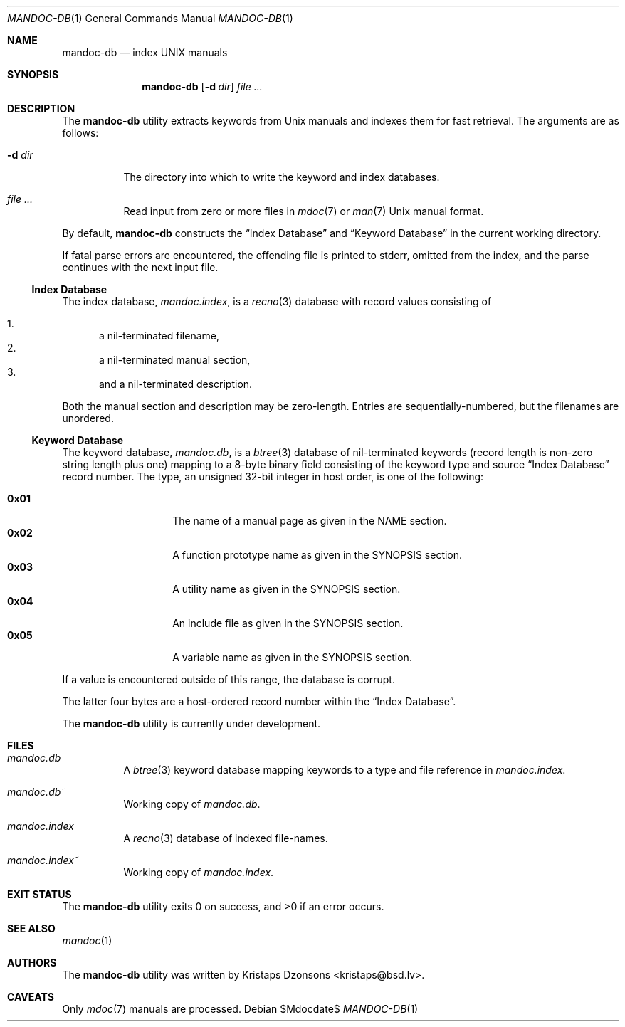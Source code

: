 .\"	$Id$
.\"
.\" Copyright (c) 2011 Kristaps Dzonsons <kristaps@bsd.lv>
.\"
.\" Permission to use, copy, modify, and distribute this software for any
.\" purpose with or without fee is hereby granted, provided that the above
.\" copyright notice and this permission notice appear in all copies.
.\"
.\" THE SOFTWARE IS PROVIDED "AS IS" AND THE AUTHOR DISCLAIMS ALL WARRANTIES
.\" WITH REGARD TO THIS SOFTWARE INCLUDING ALL IMPLIED WARRANTIES OF
.\" MERCHANTABILITY AND FITNESS. IN NO EVENT SHALL THE AUTHOR BE LIABLE FOR
.\" ANY SPECIAL, DIRECT, INDIRECT, OR CONSEQUENTIAL DAMAGES OR ANY DAMAGES
.\" WHATSOEVER RESULTING FROM LOSS OF USE, DATA OR PROFITS, WHETHER IN AN
.\" ACTION OF CONTRACT, NEGLIGENCE OR OTHER TORTIOUS ACTION, ARISING OUT OF
.\" OR IN CONNECTION WITH THE USE OR PERFORMANCE OF THIS SOFTWARE.
.\"
.Dd $Mdocdate$
.Dt MANDOC-DB 1
.Os
.Sh NAME
.Nm mandoc-db
.Nd index UNIX manuals
.Sh SYNOPSIS
.Nm
.Op Fl d Ar dir
.Ar
.Sh DESCRIPTION
The
.Nm
utility extracts keywords from
.Ux
manuals and indexes them for fast retrieval.
The arguments are as follows:
.Bl -tag -width Ds
.It Fl d Ar dir
The directory into which to write the keyword and index databases.
.It Ar
Read input from zero or more files in
.Xr mdoc 7
or
.Xr man 7
.Ux
manual format.
.El
.Pp
By default,
.Nm
constructs the
.Sx Index Database
and
.Sx Keyword Database
in the current working directory.
.Pp
If fatal parse errors are encountered, the offending file is printed to
stderr, omitted from the index, and the parse continues with the next
input file.
.Ss Index Database
The index database,
.Pa mandoc.index ,
is a
.Xr recno 3
database with record values consisting of
.Pp
.Bl -enum -compact
.It
a nil-terminated filename,
.It
a nil-terminated manual section,
.It
and a nil-terminated description.
.El
.Pp
Both the manual section and description may be zero-length.
Entries are sequentially-numbered, but the filenames are unordered.
.Ss Keyword Database
The keyword database,
.Pa mandoc.db ,
is a
.Xr btree 3
database of nil-terminated keywords (record length is non-zero string
length plus one) mapping to a 8-byte binary field consisting of the
keyword type and source
.Sx Index Database
record number.
The type, an unsigned 32-bit integer in host order, is one of the
following:
.Pp
.Bl -tag -width Ds -offset indent -compact
.It Li 0x01
The name of a manual page as given in the NAME section.
.It Li 0x02
A function prototype name as given in the SYNOPSIS section.
.It Li 0x03
A utility name as given in the SYNOPSIS section.
.It Li 0x04
An include file as given in the SYNOPSIS section.
.It Li 0x05
A variable name as given in the SYNOPSIS section.
.El
.Pp
If a value is encountered outside of this range, the database is
corrupt.
.Pp
The latter four bytes are a host-ordered record number within the
.Sx Index Database .
.Pp
The
.Nm
utility is
.Ud
.Sh FILES
.Bl -tag -width Ds
.It Pa mandoc.db
A
.Xr btree 3
keyword database mapping keywords to a type and file reference in
.Pa mandoc.index .
.It Pa mandoc.db~
Working copy of
.Pa mandoc.db .
.It Pa mandoc.index
A
.Xr recno 3
database of indexed file-names.
.It Pa mandoc.index~
Working copy of
.Pa mandoc.index .
.El
.Sh EXIT STATUS
.Ex -std
.Sh SEE ALSO
.Xr mandoc 1
.Sh AUTHORS
The
.Nm
utility was written by
.An Kristaps Dzonsons Aq kristaps@bsd.lv .
.Sh CAVEATS
Only
.Xr mdoc 7
manuals are processed.
